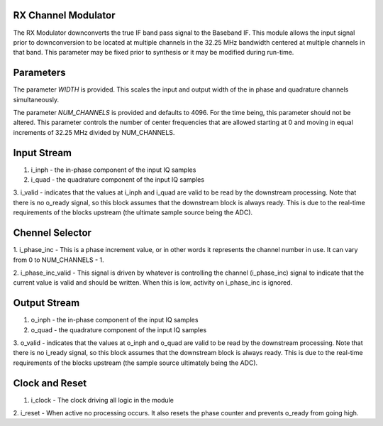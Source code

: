 RX Channel Modulator
********************

The RX Modulator downconverts the true IF band pass signal to the
Baseband IF. This module allows the input signal prior to downconversion
to be located at multiple channels in the 32.25 MHz bandwidth centered
at multiple channels in that band. This parameter may be fixed prior
to synthesis or it may be modified during run-time.

Parameters
**********

The parameter *WIDTH* is provided. This scales the input and output
width of the in phase and quadrature channels simultaneously.

The parameter *NUM_CHANNELS* is provided and defaults to 4096. For
the time being, this parameter should not be altered. This parameter
controls the number of center frequencies that are allowed starting
at 0 and moving in equal increments of 32.25 MHz divided by NUM_CHANNELS.

Input Stream
************

1. i_inph - the in-phase component of the input IQ samples

2. i_quad - the quadrature component of the input IQ samples

3. i_valid - indicates that the values at i_inph and i_quad
are valid to be read by the downstream processing. Note that
there is no o_ready signal, so this block assumes that the
downstream block is always ready. This is due to the
real-time requirements of the blocks upstream (the ultimate
sample source being the ADC).

Chennel Selector
****************

1. i_phase_inc - This is a phase increment value, or in other words
it represents the channel number in use. It can vary from 0 to
NUM_CHANNELS - 1.

2. i_phase_inc_valid - This signal is driven by whatever is
controlling the channel (i_phase_inc) signal to indicate that the
current value is valid and should be written. When this is low,
activity on i_phase_inc is ignored.

Output Stream
*************

1. o_inph - the in-phase component of the input IQ samples

2. o_quad - the quadrature component of the input IQ samples

3. o_valid - indicates that the values at o_inph and o_quad
are valid to be read by the downstream processing. Note that
there is no i_ready signal, so this block assumes that the
downstream block is always ready. This is due to the
real-time requirements of the blocks upstream (the sample
source ultimately being the ADC).

Clock and Reset
***************

1. i_clock - The clock driving all logic in the module

2. i_reset - When active no processing occurs. It also resets the phase
counter and prevents o_ready from going high.
